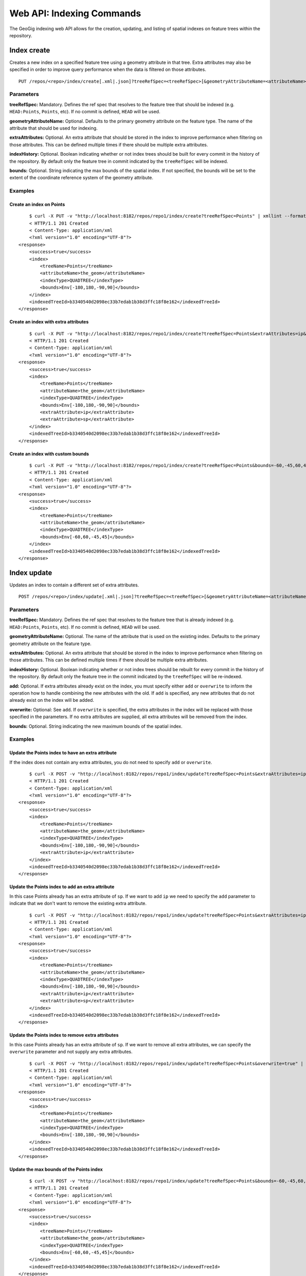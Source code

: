 Web API: Indexing Commands
==========================

The GeoGig indexing web API allows for the creation, updating, and listing of spatial indexes on feature trees within the repository.

Index create
------------

Creates a new index on a specified feature tree using a geometry attribute in that tree.  Extra attributes may also be specified in order to improve query performance when the data is filtered on those attributes.

::

   PUT /repos/<repo>/index/create[.xml|.json]?treeRefSpec=<treeRefSpec>[&geometryAttributeName=<attributeName>][[&extraAttributes=<attributeName>]+][&indexHistory=<true|false>][&bounds=<minx,miny,maxx,maxy>]


Parameters
^^^^^^^^^^

**treeRefSpec:**
Mandatory. Defines the ref spec that resolves to the feature tree that should be indexed (e.g. ``HEAD:Points``, ``Points``, etc).  If no commit is defined, ``HEAD`` will be used.

**geometryAttributeName:**
Optional. Defaults to the primary geometry attribute on the feature type.  The name of the attribute that should be used for indexing.

**extraAttributes:**
Optional. An extra attribute that should be stored in the index to improve performance when filtering on those attributes.  This can be defined multiple times if there should be multiple extra attributes.

**indexHistory:**
Optional. Boolean indicating whether or not index trees should be built for every commit in the history of the repository.  By default only the feature tree in commit indicated by the ``treeRefSpec`` will be indexed.

**bounds:**
Optional.  String indicating the max bounds of the spatial index.  If not specified, the bounds will be set to the extent of the coordinate reference system of the geometry attribute.

Examples
^^^^^^^^

Create an index on Points
**************************

::

	$ curl -X PUT -v "http://localhost:8182/repos/repo1/index/create?treeRefSpec=Points" | xmllint --format -
	< HTTP/1.1 201 Created
	< Content-Type: application/xml
	<?xml version="1.0" encoding="UTF-8"?>
    <response>
        <success>true</success>
        <index>
            <treeName>Points</treeName>
            <attributeName>the_geom</attributeName>
            <indexType>QUADTREE</indexType>
            <bounds>Env[-180,180,-90,90]</bounds>
        </index>
        <indexedTreeId>b3340540d2098ec33b7edab1b38d3ffc18f8e162</indexedTreeId>
    </response>

Create an index with extra attributes
**************************************

::

	$ curl -X PUT -v "http://localhost:8182/repos/repo1/index/create?treeRefSpec=Points&extraAttributes=ip&extraAttributes=sp" | xmllint --format -
	< HTTP/1.1 201 Created
	< Content-Type: application/xml
	<?xml version="1.0" encoding="UTF-8"?>
    <response>
        <success>true</success>
        <index>
            <treeName>Points</treeName>
            <attributeName>the_geom</attributeName>
            <indexType>QUADTREE</indexType>
            <bounds>Env[-180,180,-90,90]</bounds>
            <extraAttribute>ip</extraAttribute>
            <extraAttribute>sp</extraAttribute>
        </index>
        <indexedTreeId>b3340540d2098ec33b7edab1b38d3ffc18f8e162</indexedTreeId>
    </response>

Create an index with custom bounds
***********************************

::

	$ curl -X PUT -v "http://localhost:8182/repos/repo1/index/create?treeRefSpec=Points&bounds=-60,-45,60,45" | xmllint --format -
	< HTTP/1.1 201 Created
	< Content-Type: application/xml
	<?xml version="1.0" encoding="UTF-8"?>
    <response>
        <success>true</success>
        <index>
            <treeName>Points</treeName>
            <attributeName>the_geom</attributeName>
            <indexType>QUADTREE</indexType>
            <bounds>Env[-60,60,-45,45]</bounds>
        </index>
        <indexedTreeId>b3340540d2098ec33b7edab1b38d3ffc18f8e162</indexedTreeId>
    </response>


Index update
------------

Updates an index to contain a different set of extra attributes.

::

   POST /repos/<repo>/index/update[.xml|.json]?treeRefSpec=<treeRefSpec>[&geometryAttributeName=<attributeName>][[&extraAttributes=<attributeName>]+][&indexHistory=<true|false>][&add|overwrite=<true|false>]


Parameters
^^^^^^^^^^

**treeRefSpec:**
Mandatory. Defines the ref spec that resolves to the feature tree that is already indexed (e.g. ``HEAD:Points``, ``Points``, etc).  If no commit is defined, ``HEAD`` will be used.

**geometryAttributeName:**
Optional. The name of the attribute that is used on the existing index. Defaults to the primary geometry attribute on the feature type.

**extraAttributes:**
Optional. An extra attribute that should be stored in the index to improve performance when filtering on those attributes.  This can be defined multiple times if there should be multiple extra attributes.

**indexHistory:**
Optional. Boolean indicating whether or not index trees should be rebuilt for every commit in the history of the repository.  By default only the feature tree in the commit indicated by the ``treeRefSpec`` will be re-indexed.

**add:**
Optional. If extra attributes already exist on the index, you must specify either ``add`` or ``overwrite`` to inform the operation how to handle combining the new attributes with the old.  If ``add`` is specified, any new attributes that do not already exist on the index will be added.

**overwrite:**
Optional: See ``add``.  If ``overwrite`` is specified, the extra attributes in the index will be replaced with those specified in the parameters.  If no extra attributes are supplied, all extra attributes will be removed from the index.

**bounds:**
Optional.  String indicating the new maximum bounds of the spatial index.

Examples
^^^^^^^^

Update the Points index to have an extra attribute
***************************************************

If the index does not contain any extra attributes, you do not need to specify ``add`` or ``overwrite``.

::

	$ curl -X POST -v "http://localhost:8182/repos/repo1/index/update?treeRefSpec=Points&extraAttributes=ip" | xmllint --format -
	< HTTP/1.1 201 Created
	< Content-Type: application/xml
	<?xml version="1.0" encoding="UTF-8"?>
    <response>
        <success>true</success>
        <index>
            <treeName>Points</treeName>
            <attributeName>the_geom</attributeName>
            <indexType>QUADTREE</indexType>
            <bounds>Env[-180,180,-90,90]</bounds>
            <extraAttribute>ip</extraAttribute>
        </index>
        <indexedTreeId>b3340540d2098ec33b7edab1b38d3ffc18f8e162</indexedTreeId>
    </response>

Update the Points index to add an extra attribute
**************************************************

In this case Points already has an extra attribute of ``sp``.  If we want to add ``ip`` we need to specify the ``add`` parameter to indicate that we don't want to remove the existing extra attribute.

::

	$ curl -X POST -v "http://localhost:8182/repos/repo1/index/update?treeRefSpec=Points&extraAttributes=ip&add=true" | xmllint --format -
	< HTTP/1.1 201 Created
	< Content-Type: application/xml
	<?xml version="1.0" encoding="UTF-8"?>
    <response>
        <success>true</success>
        <index>
            <treeName>Points</treeName>
            <attributeName>the_geom</attributeName>
            <indexType>QUADTREE</indexType>
            <bounds>Env[-180,180,-90,90]</bounds>
            <extraAttribute>ip</extraAttribute>
            <extraAttribute>sp</extraAttribute>
        </index>
        <indexedTreeId>b3340540d2098ec33b7edab1b38d3ffc18f8e162</indexedTreeId>
    </response>

Update the Points index to remove extra attributes
***************************************************

In this case Points already has an extra attribute of ``sp``.  If we want to remove all extra attributes, we can specify the ``overwrite`` parameter and not supply any extra attributes.

::

	$ curl -X POST -v "http://localhost:8182/repos/repo1/index/update?treeRefSpec=Points&overwrite=true" | xmllint --format -
	< HTTP/1.1 201 Created
	< Content-Type: application/xml
	<?xml version="1.0" encoding="UTF-8"?>
    <response>
        <success>true</success>
        <index>
            <treeName>Points</treeName>
            <attributeName>the_geom</attributeName>
            <indexType>QUADTREE</indexType>
            <bounds>Env[-180,180,-90,90]</bounds>
        </index>
        <indexedTreeId>b3340540d2098ec33b7edab1b38d3ffc18f8e162</indexedTreeId>
    </response>

Update the max bounds of the Points index
******************************************

::

	$ curl -X POST -v "http://localhost:8182/repos/repo1/index/update?treeRefSpec=Points&bounds=-60,-45,60,45" | xmllint --format -
	< HTTP/1.1 201 Created
	< Content-Type: application/xml
	<?xml version="1.0" encoding="UTF-8"?>
    <response>
        <success>true</success>
        <index>
            <treeName>Points</treeName>
            <attributeName>the_geom</attributeName>
            <indexType>QUADTREE</indexType>
            <bounds>Env[-60,60,-45,45]</bounds>
        </index>
        <indexedTreeId>b3340540d2098ec33b7edab1b38d3ffc18f8e162</indexedTreeId>
    </response>


Index rebuild
-------------

Rebuilds the index trees for the full history of a feature type.  This is generally only used when an index has been created or updated without the ``indexHistory`` paramater.  This command provides a way to do that operation if the need arises after the index has been created.

::

   POST /repos/<repo>/index/rebuild[.xml|.json]?treeRefSpec=<treeRefSpec>[&geometryAttributeName=<attributeName>]


Parameters
^^^^^^^^^^

**treeRefSpec:**
Mandatory. Defines the ref spec that resolves to the feature tree that is already indexed (e.g. ``HEAD:Points``, ``Points``, etc).  If no commit is defined, ``HEAD`` will be used.

**geometryAttributeName:**
Optional. The name of the attribute that is used on the existing index. Defaults to the primary geometry attribute on the feature type.

Examples
^^^^^^^^

Rebuild the index trees of an index
************************************

::

	$ curl -X POST -v "http://localhost:8182/repos/repo1/index/rebuild?treeRefSpec=Points" | xmllint --format -
	< HTTP/1.1 201 Created
	< Content-Type: application/xml
	<?xml version="1.0" encoding="UTF-8"?>
    <response>
        <success>true</success>
        <treesRebuilt>4</treesRebuilt>
    </response>


Index drop
----------

Removes an index from the repository.

::

   DELETE /repos/<repo>/index/drop[.xml|.json]?treeRefSpec=<treeRefSpec>[&geometryAttributeName=<attributeName>]


Parameters
^^^^^^^^^^

**treeRefSpec:**
Mandatory. Defines the ref spec that resolves to the feature tree that is already indexed (e.g. ``HEAD:Points``, ``Points``, etc).  If no commit is defined, ``HEAD`` will be used.
   
**geometryAttributeName:**
Optional. Defaults to the primary geometry attribute on the feature type.  The name of the attribute that is used on the existing index.

Examples
^^^^^^^^

Drop an index:
**************

::

	$ curl -X DELETE -v "http://localhost:8182/repos/repo1/index/drop?treeRefSpec=Points" | xmllint --format -
	< HTTP/1.1 200 OK
	< Content-Type: application/xml
	<?xml version="1.0" encoding="UTF-8"?>
    <response>
        <success>true</success>
        <dropped>
            <treeName>Points</treeName>
            <attributeName>the_geom</attributeName>
            <indexType>QUADTREE</indexType>
            <bounds>Env[-180,180,-90,90]</bounds>
        </dropped>
    </response>


Index list
------------

Lists the indexes that have been built for a repository.

::

   GET /repos/<repo>/index/list[.xml|.json][?treeName=<treeName>]


Parameters
^^^^^^^^^^

**treeName:**
Optional. Defines the tree name of a feature tree in the repository.  Only indexes on that feature tree will be listed.


Examples
^^^^^^^^

List all indexes in the repository
***********************************

::

	$ curl -v "http://localhost:8182/repos/repo1/index/list" | xmllint --format -
	< HTTP/1.1 200 OK
	< Content-Type: application/xml
	<?xml version="1.0" encoding="UTF-8"?>
    <response>
        <success>true</success>
        <index>
            <treeName>Points</treeName>
            <attributeName>the_geom</attributeName>
            <indexType>QUADTREE</indexType>
            <bounds>Env[-180,180,-90,90]</bounds>
        </index>
        <index>
            <treeName>Lines</treeName>
            <attributeName>the_geom</attributeName>
            <indexType>QUADTREE</indexType>
            <bounds>Env[-180,180,-90,90]</bounds>
        </index>
    </response>

List all indexes on the Points layer
*************************************

::

	$ curl -v "http://localhost:8182/repos/repo1/index/list?treeName=Points" | xmllint --format -
	< HTTP/1.1 200 OK
	< Content-Type: application/xml
	<?xml version="1.0" encoding="UTF-8"?>
    <response>
        <success>true</success>
        <index>
            <treeName>Points</treeName>
            <attributeName>the_geom</attributeName>
            <indexType>QUADTREE</indexType>
            <bounds>Env[-180,180,-90,90]</bounds>
        </index>
    </response>
